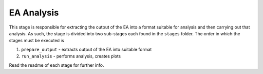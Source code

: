 EA Analysis
===========

This stage is responsible for extracting the output of the EA into a
format suitable for analysis and then carrying out that analysis.
As such, the stage is divided into two sub-stages each found in the
``stages`` folder. The order in which the stages must be executed is

#. ``prepare_output`` - extracts output of the EA into suitable format
#. ``run_analysis`` - performs analysis, creates plots

Read the readme of each stage for further info.
